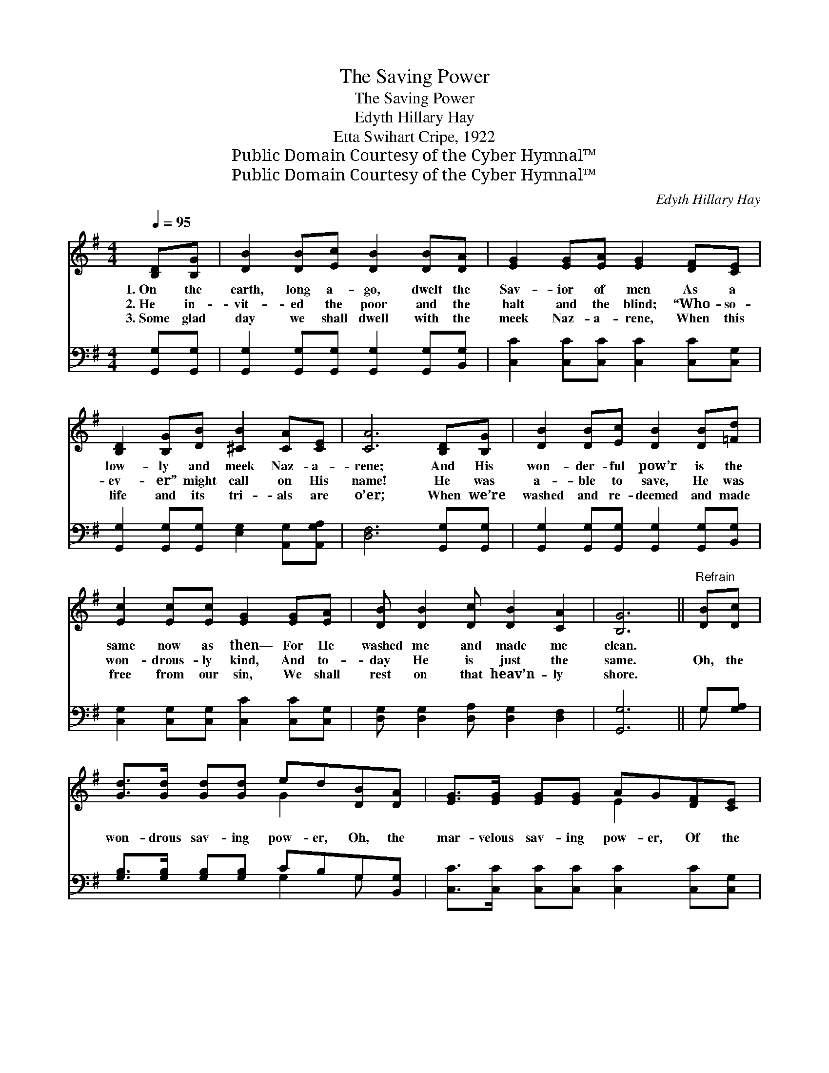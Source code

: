 X:1
T:The Saving Power
T:The Saving Power
T:Edyth Hillary Hay
T:Etta Swihart Cripe, 1922
T:Public Domain Courtesy of the Cyber Hymnal™
T:Public Domain Courtesy of the Cyber Hymnal™
C:Edyth Hillary Hay
Z:Public Domain
Z:Courtesy of the Cyber Hymnal™
%%score ( 1 2 ) ( 3 4 )
L:1/8
Q:1/4=95
M:4/4
K:G
V:1 treble 
V:2 treble 
V:3 bass 
V:4 bass 
V:1
 [B,D][B,G] | [DB]2 [DB][Ec] [DB]2 [DB][DA] | [EG]2 [EG][EA] [EG]2 [DF][CE] | %3
w: 1.~On the|earth, long a- go, dwelt the|Sav- ior of men As a|
w: 2.~He in-|vit- ed the poor and the|halt and the blind; “Who- so-|
w: 3.~Some glad|day we shall dwell with the|meek Naz- a- rene, When this|
 [B,D]2 [B,G][DB] [^CB]2 [CA][CE] | [CA]6 [B,D][B,G] | [DB]2 [DB][Ec] [DB]2 [DB][=Fd] | %6
w: low- ly and meek Naz- a-|rene; And His|won- der- ful pow’r is the|
w: ev- er” might call on His|name! He was|a- ble to save, He was|
w: life and its tri- als are|o’er; When we’re|washed and re- deemed and made|
 [Ec]2 [Ec][Ec] [EG]2 [EG][EA] | [DB] [DB]2 [Dc] [DB]2 [CA]2 | [B,G]6 ||"^Refrain" [DB][Dc] | %10
w: same now as then— For He|washed me and made me|clean.||
w: won- drous- ly kind, And to-|day He is just the|same.|Oh, the|
w: free from our sin, We shall|rest on that heav’n- ly|shore.||
 [Gd]>[Gd] [Gd][Gd] ed[DB][DA] | [EG]>[EG] [EG][EG] AG[DF][CE] | %12
w: ||
w: won- drous sav- ing pow- er, Oh, the|mar- velous sav- ing pow- er, Of the|
w: ||
 [B,D]>[B,D] [B,G][DB] [^CB]2 [CA][CE] | [DA]6 [DB][Dc] | [Gd]>[Gd] [Gd][Gd] (ed)[DB][DA] | %15
w: |||
w: ev- er- last- ing Prince, Sav- ior,|King; For He|washed me in the flood * Of his|
w: |||
 [EG]>[EG] [EG][EG] (AG)[DF][CE] | [B,D] [DB]2 [Dc] [DB]2 [CA]2 | [B,G]6 |] %18
w: |||
w: pre- cious, sav- ing blood, * And for-|ev- er His praise I’ll|sing.|
w: |||
V:2
 x2 | x8 | x8 | x8 | x8 | x8 | x8 | x8 | x6 || x2 | x4 G2 x2 | x4 E2 x2 | x8 | x8 | x4 G2 x2 | %15
 x4 E2 x2 | x8 | x6 |] %18
V:3
 [G,,G,][G,,G,] | [G,,G,]2 [G,,G,][G,,G,] [G,,G,]2 [G,,G,][B,,G,] | %2
 [C,C]2 [C,C][C,C] [C,C]2 [C,C][C,G,] | [G,,G,]2 [G,,G,][G,,G,] [E,G,]2 [A,,G,][A,,G,A,] | %4
 [D,F,]6 [G,,G,][G,,G,] | [G,,G,]2 [G,,G,][G,,G,] [G,,G,]2 [G,,G,][B,,G,] | %6
 [C,G,]2 [C,G,][C,G,] [C,C]2 [C,C][C,G,] | [D,G,] [D,G,]2 [D,A,] [D,G,]2 [D,F,]2 | [G,,G,]6 || %9
 G,[G,A,] | [G,B,]>[G,B,] [G,B,][G,B,] CB,G,[B,,G,] | [C,C]>[C,C] [C,C][C,C] [C,C]2 [C,C][C,G,] | %12
 [G,,G,]>[G,,G,] [G,,G,][G,,G,] [E,G,]2 [A,,G,][A,,G,A,] | [D,F,]6 G,[G,A,] | %14
 [G,B,]>[G,B,] [G,B,][G,B,] (CB,)G,[B,,G,] | [C,C]>[C,C] [C,C][C,C] [C,C]2 [C,C][C,G,] | %16
 [D,G,] [D,G,]2 [D,A,] [D,G,]2 [D,F,]2 | [G,,G,]6 |] %18
V:4
 x2 | x8 | x8 | x8 | x8 | x8 | x8 | x8 | x6 || G, x | x4 G,2 G, x | x8 | x8 | x6 G, x | %14
 x4 G,2 G, x | x8 | x8 | x6 |] %18

